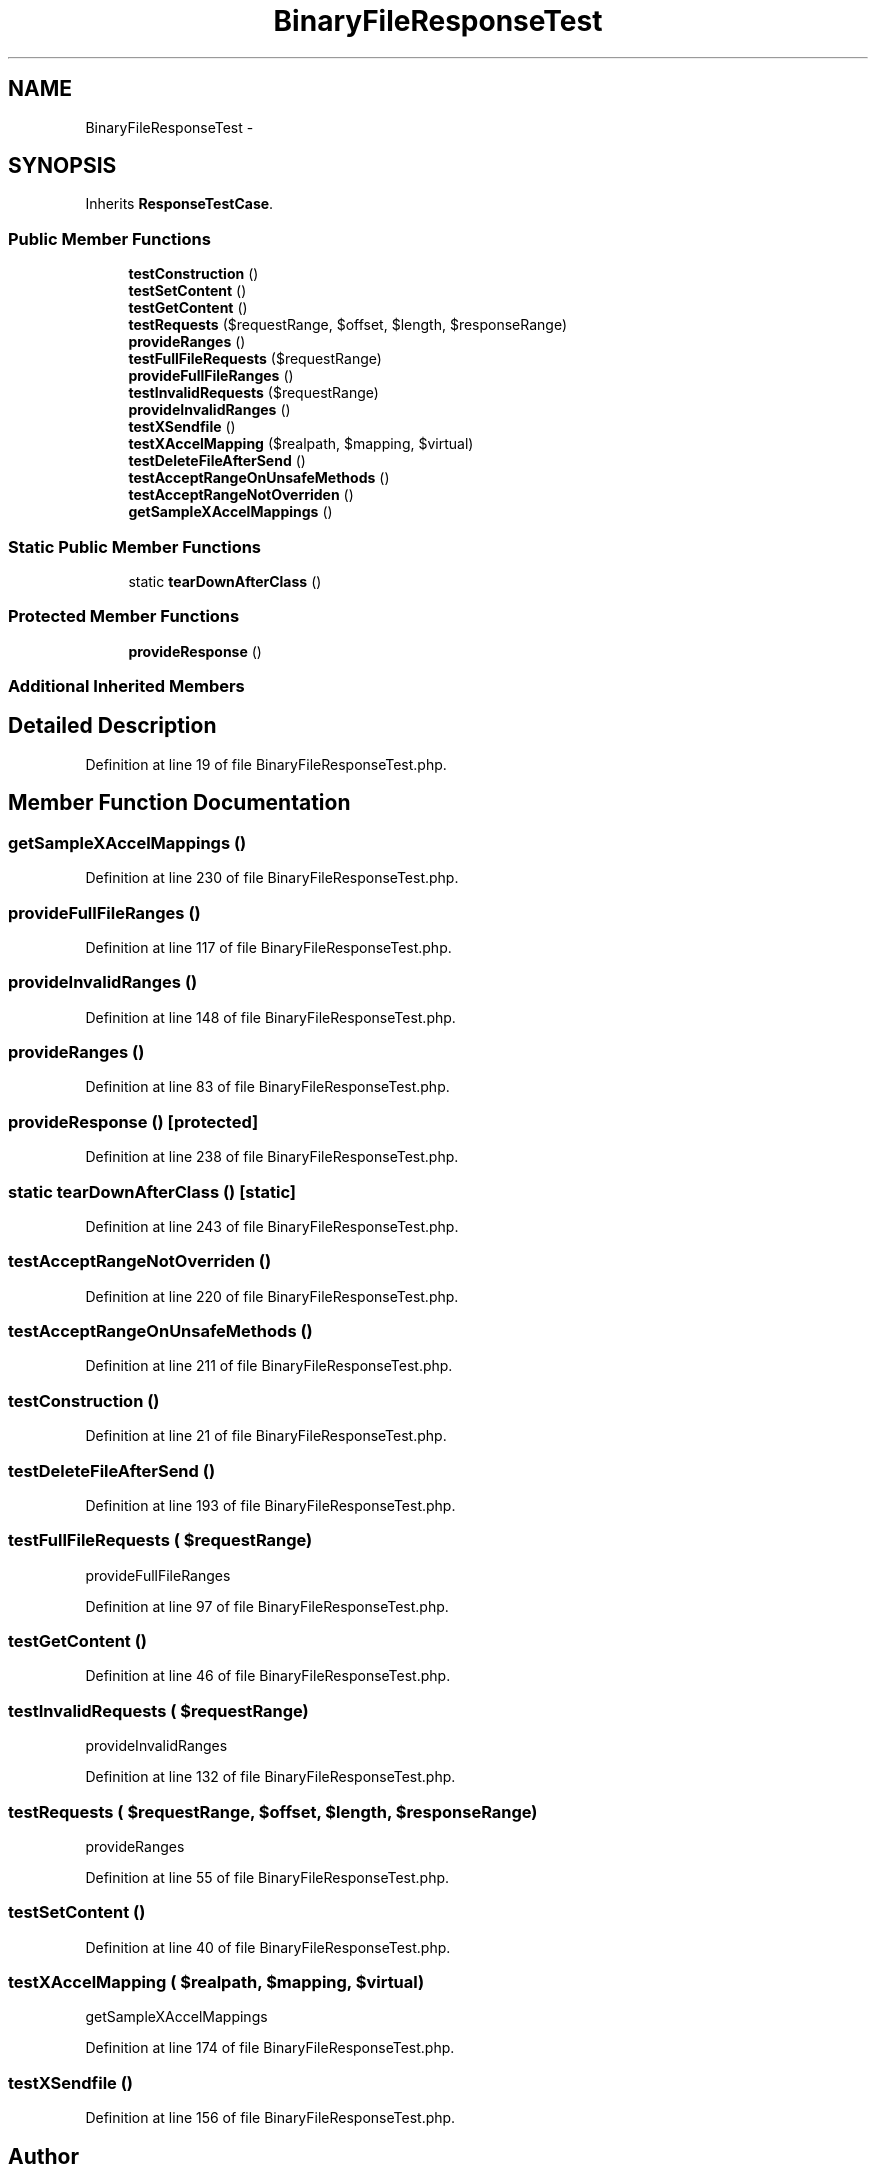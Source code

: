 .TH "BinaryFileResponseTest" 3 "Tue Apr 14 2015" "Version 1.0" "VirtualSCADA" \" -*- nroff -*-
.ad l
.nh
.SH NAME
BinaryFileResponseTest \- 
.SH SYNOPSIS
.br
.PP
.PP
Inherits \fBResponseTestCase\fP\&.
.SS "Public Member Functions"

.in +1c
.ti -1c
.RI "\fBtestConstruction\fP ()"
.br
.ti -1c
.RI "\fBtestSetContent\fP ()"
.br
.ti -1c
.RI "\fBtestGetContent\fP ()"
.br
.ti -1c
.RI "\fBtestRequests\fP ($requestRange, $offset, $length, $responseRange)"
.br
.ti -1c
.RI "\fBprovideRanges\fP ()"
.br
.ti -1c
.RI "\fBtestFullFileRequests\fP ($requestRange)"
.br
.ti -1c
.RI "\fBprovideFullFileRanges\fP ()"
.br
.ti -1c
.RI "\fBtestInvalidRequests\fP ($requestRange)"
.br
.ti -1c
.RI "\fBprovideInvalidRanges\fP ()"
.br
.ti -1c
.RI "\fBtestXSendfile\fP ()"
.br
.ti -1c
.RI "\fBtestXAccelMapping\fP ($realpath, $mapping, $virtual)"
.br
.ti -1c
.RI "\fBtestDeleteFileAfterSend\fP ()"
.br
.ti -1c
.RI "\fBtestAcceptRangeOnUnsafeMethods\fP ()"
.br
.ti -1c
.RI "\fBtestAcceptRangeNotOverriden\fP ()"
.br
.ti -1c
.RI "\fBgetSampleXAccelMappings\fP ()"
.br
.in -1c
.SS "Static Public Member Functions"

.in +1c
.ti -1c
.RI "static \fBtearDownAfterClass\fP ()"
.br
.in -1c
.SS "Protected Member Functions"

.in +1c
.ti -1c
.RI "\fBprovideResponse\fP ()"
.br
.in -1c
.SS "Additional Inherited Members"
.SH "Detailed Description"
.PP 
Definition at line 19 of file BinaryFileResponseTest\&.php\&.
.SH "Member Function Documentation"
.PP 
.SS "getSampleXAccelMappings ()"

.PP
Definition at line 230 of file BinaryFileResponseTest\&.php\&.
.SS "provideFullFileRanges ()"

.PP
Definition at line 117 of file BinaryFileResponseTest\&.php\&.
.SS "provideInvalidRanges ()"

.PP
Definition at line 148 of file BinaryFileResponseTest\&.php\&.
.SS "provideRanges ()"

.PP
Definition at line 83 of file BinaryFileResponseTest\&.php\&.
.SS "provideResponse ()\fC [protected]\fP"

.PP
Definition at line 238 of file BinaryFileResponseTest\&.php\&.
.SS "static tearDownAfterClass ()\fC [static]\fP"

.PP
Definition at line 243 of file BinaryFileResponseTest\&.php\&.
.SS "testAcceptRangeNotOverriden ()"

.PP
Definition at line 220 of file BinaryFileResponseTest\&.php\&.
.SS "testAcceptRangeOnUnsafeMethods ()"

.PP
Definition at line 211 of file BinaryFileResponseTest\&.php\&.
.SS "testConstruction ()"

.PP
Definition at line 21 of file BinaryFileResponseTest\&.php\&.
.SS "testDeleteFileAfterSend ()"

.PP
Definition at line 193 of file BinaryFileResponseTest\&.php\&.
.SS "testFullFileRequests ( $requestRange)"
provideFullFileRanges 
.PP
Definition at line 97 of file BinaryFileResponseTest\&.php\&.
.SS "testGetContent ()"

.PP
Definition at line 46 of file BinaryFileResponseTest\&.php\&.
.SS "testInvalidRequests ( $requestRange)"
provideInvalidRanges 
.PP
Definition at line 132 of file BinaryFileResponseTest\&.php\&.
.SS "testRequests ( $requestRange,  $offset,  $length,  $responseRange)"
provideRanges 
.PP
Definition at line 55 of file BinaryFileResponseTest\&.php\&.
.SS "testSetContent ()"

.PP
Definition at line 40 of file BinaryFileResponseTest\&.php\&.
.SS "testXAccelMapping ( $realpath,  $mapping,  $virtual)"
getSampleXAccelMappings 
.PP
Definition at line 174 of file BinaryFileResponseTest\&.php\&.
.SS "testXSendfile ()"

.PP
Definition at line 156 of file BinaryFileResponseTest\&.php\&.

.SH "Author"
.PP 
Generated automatically by Doxygen for VirtualSCADA from the source code\&.
